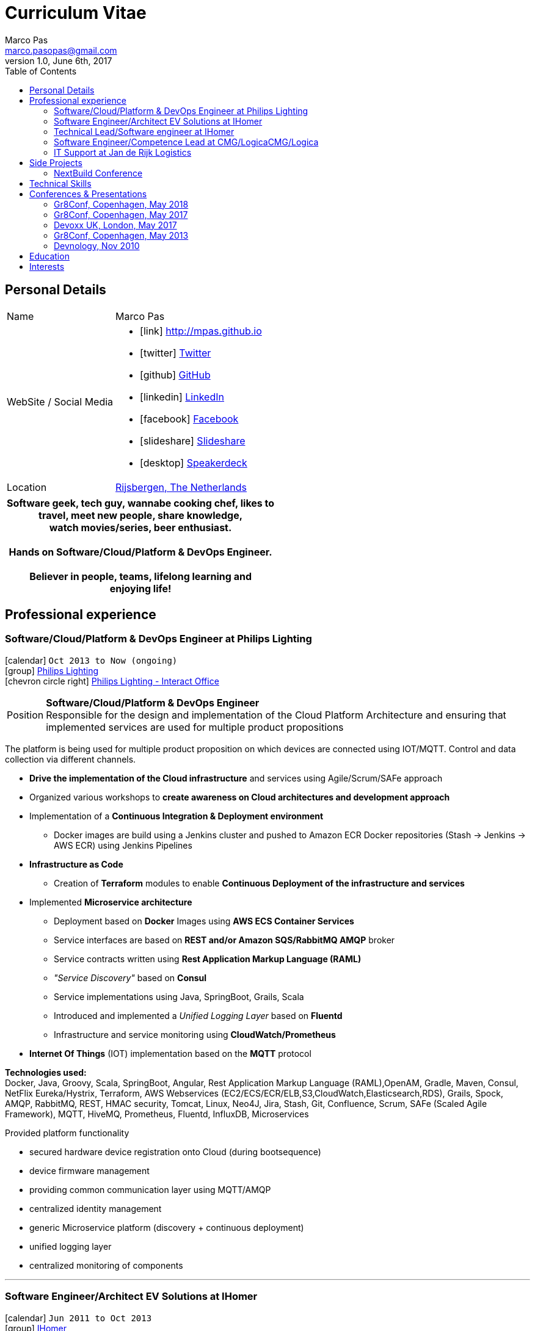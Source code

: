 = Curriculum Vitae
Marco Pas <marco.pasopas@gmail.com>
v1.0, June 6th, 2017
:toc2:
:toclevels: 2
:icons: font
:linkattrs:
:sectlink:
:source-language: asciidoc

// Refs
:link-gmaps: https://www.google.com/maps/place/Rijsbergen
:link-nextbuild: http://www.nextbuild.nl/
:link-philips: http://www.lighting.philips.com/
:link-ihomer: http://www.ihomer.nl/
:link-ocpp: http://www.openchargealliance.org/
:link-janderijk: http://www.janderijk.nl/
:link-beldi: http://www.belde.be/
:link-cgi: http://www.cgi.com/
:link-elaad: http://www.elaad.nl/
:link-alfen: http://www.alfen.nl/


== Personal Details
[horizontal]
Name:: Marco Pas
WebSite / Social Media::
* icon:link[] http://mpas.github.io[http://mpas.github.io , role="external", window="_blank"]
* icon:twitter[] https://twitter.com/marcopas[Twitter, role="external", window="_blank"] 
* icon:github[] https://github.com/mpas[GitHub, role="external", window="_blank"]
* icon:linkedin[] https://linkedin.com/in/marcopas[LinkedIn, role="external", window="_blank"]
* icon:facebook[] https://www.facebook.com/marco.pasopas[Facebook, role="external", window="_blank"]
* icon:slideshare[] https://www.slideshare.net/MarcoPas1/presentations[Slideshare, role="external", window="_blank"]
* icon:desktop[] https://speakerdeck.com/mpas[Speakerdeck, role="external", window="_blank"]
Location:: {link-gmaps}[Rijsbergen, The Netherlands]

[cols="^", options="header"]
|===
| Software geek, tech guy, wannabe cooking chef, likes to +
  travel, meet new people, share knowledge, +
  watch movies/series, beer enthusiast. +
  +
  Hands on Software/Cloud/Platform & DevOps Engineer. +
  +
  Believer in people, teams, lifelong learning and +
  enjoying life!
|===

<<<
== Professional experience

=== Software/Cloud/Platform & DevOps Engineer at Philips Lighting
icon:calendar[title="Period"] `Oct 2013 to Now (ongoing)` +
icon:group[title="Employer"] {link-philips}[Philips Lighting, role="external", window="_blank"] +
icon:chevron-circle-right[title="Customer"] http://interact.lighting.com[Philips Lighting - Interact Office]

--
[horizontal]
Position:: *Software/Cloud/Platform & DevOps Engineer* +
Responsible for the design and implementation of the Cloud Platform Architecture and ensuring that implemented 
services are used for multiple product propositions
--

The platform is being used for multiple product proposition on which devices are connected using IOT/MQTT.
Control and data collection via different channels.

* *Drive the implementation of the Cloud infrastructure* and services using Agile/Scrum/SAFe approach
* Organized various workshops to *create awareness on Cloud architectures and development approach*
* Implementation of a *Continuous Integration & Deployment environment*
    ** Docker images are build using a Jenkins cluster and pushed to Amazon ECR Docker repositories (Stash -> Jenkins -> AWS ECR) using Jenkins Pipelines
* *Infrastructure as Code*
    ** Creation of *Terraform* modules to enable *Continuous Deployment of the infrastructure and services*
* Implemented *Microservice architecture*
    ** Deployment based on *Docker* Images using *AWS ECS Container Services*
    ** Service interfaces are based on *REST and/or Amazon SQS/RabbitMQ AMQP* broker
    ** Service contracts written using *Rest Application Markup Language (RAML)*
    ** __"Service Discovery"__ based on *Consul*
    ** Service implementations using Java, SpringBoot, Grails, Scala
    ** Introduced and implemented a __Unified Logging Layer__ based on *Fluentd*
    ** Infrastructure and service monitoring using *CloudWatch/Prometheus*
* *Internet Of Things* (IOT) implementation based on the *MQTT* protocol


*Technologies used:* +
Docker, Java, Groovy, Scala, SpringBoot, Angular, Rest Application Markup Language (RAML),OpenAM, Gradle, Maven, Consul, NetFlix Eureka/Hystrix, 
Terraform, AWS Webservices (EC2/ECS/ECR/ELB,S3,CloudWatch,Elasticsearch,RDS), Grails, Spock, AMQP, RabbitMQ,
REST, HMAC security, Tomcat, Linux, Neo4J, Jira, Stash, Git, Confluence, Scrum, SAFe (Scaled Agile Framework),
MQTT, HiveMQ, Prometheus, Fluentd, InfluxDB, Microservices

****
.Provided platform functionality
* secured hardware device registration onto Cloud (during bootsequence)
* device firmware management
* providing common communication layer using MQTT/AMQP
* centralized identity management
* generic Microservice platform (discovery + continuous deployment)
* unified logging layer
* centralized monitoring of components
****

'''

=== Software Engineer/Architect EV Solutions at IHomer
icon:calendar[title="Period"] `Jun 2011 to Oct 2013` +
icon:group[title="Employer"] {link-ihomer}[IHomer, role="external", window="_blank"] +
icon:chevron-circle-right[title="Customer"] {link-ocpp}[Open Charge Alliance], {link-elaad}[E-Laad], {link-alfen}[Alfen]

--
[horizontal]
Position:: *Software Engineer - Architect* +
Responsible for design & implementation of a web-based platform to facilitate charging of electrical vehicles
--

* Collaborated with various *stakeholders and clients* to optimize the platform
* Member of the {link-ocpp}[OCPP, role="external", window="_blank"] *steering committee* driving new protocol versions
* Serve as technical lead on the *AMQP/REST* based architecture
* Presenting across Europe on the {link-ocpp}[OCPP, role="external", window="_blank"] protocol to get *external partners* involved in development of the protocol
* *Implementing* the design together with a team
* Proof of concept implementations for third parties implementing {link-ocpp}[OCPP, role="external", window="_blank"] specifications

*Methodologies & Technologies used:* +
Java, Groovy, Grails, Spring, Spock, Apache Axis, REST, JMeter, SoapUI, XML, XSLT, SOAP, AMQP, JSON, RabbitMQ, Nokia Maps, HMAC security, Tomcat, Linux, MySQL, Ansible, Agile

****
.Provided platform functionality
* hardware status monitoring
* self service capabilities for charging unit owners
* executing firmware updates
* registration of charging sessions
* 3rd party data integration
* event push notifications
* a RESTful API to allow external system integration
* protocol implementations for connecting charging units (OCPP)
* web service connections to external service providers
****

'''

=== Technical Lead/Software engineer at IHomer
icon:calendar[title="Period"] `Jan 2009 to Jun 2011` +
icon:group[title="Employer"] {link-ihomer}[IHomer, role="external", window="_blank"] +
icon:chevron-circle-right[title="Customer"] {link-beldi}[Belgian Distribution Service, role="external", window="_blank"]

--
[horizontal]
Position:: *Technical Lead/Software Engineer* +
Restructure a Java/Web based ERP system and build the internal development organization
--

* Set-up the internal development team
* Implementation of distributed development environment and process (requirements, development, testing & deployment)
* Gathering functional & non-functional requirement
* Create agile awareness and implement SCRUM development methodology

*Methodologies & Technologies used:* +
Java, JEE, Spring, Hibernate, Javascript, YUI, JBoss, JUnit, JMeter, UML, Jenkins

'''

=== Software Engineer/Competence Lead at CMG/LogicaCMG/Logica
icon:calendar[title="Period"] `Sept 1997 to Dec 2008` +
icon:group[title="Employer"] {link-cgi}[CMG/LogicaCMG/Logica, role="external", window="_blank"] +
icon:chevron-circle-right[title="Customer"] Shell, Unilever, GE, Kennisnet, KLM, NS, Aegon, PTT Post, Lyondell

--
[horizontal]
Position:: *Software Engineer/Competence Lead/Innovation Architect*
--

* *Competence Lead*
    ** Responsible for the professional/people development for a group of +/- 200 software engineers
* *Innovation Architect*
    ** Being part of the "Working Tomorrow" innovation incubator creating innovative concepts, technologies & methodologies. Responsible for the architecture, selection, progress and staffing
* *Software Engineer*
    ** Implementation of different mobile applications, infrastructures and technologies
    ** Mobile hardware selection for http://www.klm.nl[KLM] for use in-flight
    ** Responsible for the design, development and the implementation of a number of applications for an intranet. Applications have been developed using Java on the NetDynamics application server
    ** Development of high traffic based website for http://www.ns.nl[Dutch Railways]
    ** Trainer for IBM WebSphere J2EE platform. Introducing concepts such as object orientation, technical directives and design directives
    ** Implementation of a e-learning platform for http://www.kennisnet.nl[Kennisnet] using Open Source technologies
    ** First of a kind development of a mobile ticketing platform used by customers like Efteling, Madam Tussaud and Living Tomorrow. Winning the Dutch national ICT Award 2004.

*Methodologies & Technologies used:* +
.Net Compact Framework, OpenNetCF, Java, iAnywhere SQL studio, IBM WebSphere Connection Manager (WECM),
Eclipse, NetBeans, Java J2SE, Oracle, Web Services, UML, RUP, JUnit, Tomcat, J2EE, PostgreSQL, MMBase,
Microsoft Pocket Pc, Windows Mobile, Appforge, J2ME, Java MIDP, BEA WebLogic, NetDynamics

'''

=== IT Support at Jan de Rijk Logistics
icon:calendar[title="Period"] `Nov 1995 to Sept 1997` +
icon:group[title="Employer"] {link-janderijk}[Jan de Rijk Logistics, role="external", window="_blank"] +

--
[horizontal]
Position:: *IT Support* +
Internal IT support Employee responsible for internal projects
--

* Selection and Implementation of company wide European network. (Wide Area Network)
* Implementation of a satellite Tracking & Tracing solution for vehicles
* Optimization of transportation and people planning
* Implementation of vehicle bound hour registration

<<<
== Side Projects

=== NextBuild Conference
icon:calendar[title="Period"] `May 2015 to Now (On going)` +
icon:group[title="Employer"] {link-nextbuild}[NextBuild, role="external", window="_blank"]

*Initiator and organizer* of the *free* NextBuild Software Conference. The NextBuild Conference is intended for 
developers/architects who are passionate about software development and want to learn, meet and share. 
The conference runs every year and has roughly has *25+ speakers, 300+ attendees running in 4 parallel tracks*.

<<<
== Technical Skills

Containers:: Docker, Docker Compose, Docker Machine, Docker Swarm, AWS ECS

Webservices:: SOAP, REST, Rest Application Markup Language(RAML), JSON, SoapUI, Postman, Microservices

Cloud:: AWS, AWS EC2, AWS ECS, AWS ELB/ALB, AWS ElasticSearch, AWS Lambda, AWS Kibana, Terraform, CloudFormation, Fluentd, Prometheus, InfluxDB, Consul, NetFlix Eureka/Hystrix

Languages and Specifications:: Java, Groovy, Go, Ruby, Elixir, Scala, JavaScript, AsciiDoc, HTML5, Markdown, Shell scripting, XML, CSS

Software Engineering:: DevOps, ChatOps, Continuous Integration, Continuous Delivery, Unit Testing, Integration Testing

Application Servers:: Apache Tomcat, Apache HTTP Web Server

Frameworks and Libraries:: Grails, SpringBoot, Spring, Gorm

Databases:: MySQL, PostgreSQL, Neo4J

OS:: Linux, Mac OSX, Windows

Protocols:: HTTP, WebSockets, REST, OCPP, AMQP, JMS, MQTT

Tools:: IntelliJ, Eclipse, Maven, JIRA, STASH, Gradle, Git, Jenkins, Subversion, Asciidoctor, Jenkins, Sonar, Nexus, JMeter, OpenAM, HiveMQ

Methodologies:: TDD, Agile/Scrum, SAFe (Scaled Agile Framework)


<<<
== Conferences & Presentations

=== Gr8Conf, Copenhagen, May 2018
* *Rediculous easy centralized application logging & monitoring* - https://2018.gr8conf.eu/talks/486[Session info, role="external", window="_blank"]
** icon:file[] https://speakerdeck.com/mpas/rediculous-easy-centralized-application-logging-and-monitoring[Slides @ *Speaker Deck*,  role="external", window="_blank"]
** icon:code[] https://github.com/mpas/ridiculously-easy-centralized-application-logging-and-monitoring[Source code @ *Github*, role="external", window="_blank"]
* *The Internet Of Things and capturing Time Series Data* - https://2018.gr8conf.eu/talks/611[Session info, role="external", window="_blank"]
** icon:file[] https://speakerdeck.com/mpas/the-internet-of-things-and-capturing-time-series-data[Slides @ *Speaker Deck*,  role="external", window="_blank"]
** icon:code[] https://github.com/mpas/the-internet-of-things-and-capturing-time-series-data[Source code @ *Github*, role="external", window="_blank"]

=== Gr8Conf, Copenhagen, May 2017

* *Infrastructure & System Monitoring using Prometheus* - http://gr8conf.eu/#/talk/484[Session info, role="external", window="_blank"]
** icon:file[] https://speakerdeck.com/mpas/infrastructure-and-system-monitoring-using-prometheus-1[Slides @ *Speaker Deck*,  role="external", window="_blank"]
** icon:code[] https://github.com/mpas/infrastructure-and-system-monitoring-using-prometheus[Source code @ *Github*, role="external", window="_blank"]

* *Collect distributed application logging using Fluentd (EFK stack)* - http://gr8conf.eu/#/talk/483[Session info, role="external", window="_blank"]
** icon:file[] https://speakerdeck.com/mpas/collect-distributed-application-logging-using-fluentd-efk-stack[Slides @ *Speaker Deck*,  role="external", window="_blank"]
** icon:code[] https://github.com/mpas/collect-distributed-application-logging-using-fluentd-efk-stack[Source code @ *Github*, role="external", window="_blank"]

* *Running your Dockerized application(s) on AWS EC2 Container Service* - http://gr8conf.eu/#/talk/485[Session info, role="external", window="_blank"]
** icon:file[] https://speakerdeck.com/mpas/running-your-dockerized-application-s-on-aws-ec2-container-service[Slides @ *Speaker Deck*,  role="external", window="_blank"]
** icon:code[] https://github.com/mpas/running-your-dockerized-application-on-aws-ec2-container-service[Source code @ *Github*, role="external", window="_blank"]

=== Devoxx UK, London, May 2017

* *Infrastructure & System Monitoring using Prometheus* - https://cfp.devoxx.co.uk/2017/talk/NLT-5919/Infrastructure_and_application_monitoring_using_Prometheus[Session info, role="external", window="_blank"]
** icon:youtube[] https://www.youtube.com/watch?v=5GYe_-qqP30[DevoxxUK  @ *Youtube*, role="external", window="_blank"]
** icon:file[] https://speakerdeck.com/mpas/infrastructure-and-system-monitoring-using-prometheus[Slides @ *Speaker Deck*,  role="external", window="_blank"]
** icon:code[] https://github.com/mpas/infrastructure-and-system-monitoring-using-prometheus[Source code @ *Github*, role="external", window="_blank"]

=== Gr8Conf, Copenhagen, May 2013

* *Using Grails to power your Electric Car* - http://archive.gr8conf.org/content/eu2013/Presentations/Using-Grails-to-power-your-ele.html[Session info, role="external", window="_blank"]
** icon:file[] https://speakerdeck.com/mpas/using-grails-to-power-your-electric-car[Slides @ *Speaker Deck*,  role="external", window="_blank"]

=== Devnology, Nov 2010

* *Introduction to Groovy / Grails*
** icon:file[] https://speakerdeck.com/mpas/grails[Slides @ *Speaker Deck*,  role="external", window="_blank"]

== Education

[cols="90%,>10%", options="header"]
|===
| Name                                                  | Year
| AWS Certified Developer - Associate 2017              | ongoing
| AWS Certified SysOps Administrator - Associate 2017   | ongoing
| AWS Certified Solutions Architect                     | ongoing
| AWS Certified DevOps Engineer - Professional          | ongoing
| Certified Scrum Master                                | 2014
| Dutch national ICT Award 2004                         | 2004
| Certified Java Developer                              | 2001
| Laboratory Information Automation (Bachelor Degree)   | 1997
|===

== Interests

* *Learning:* Always interested in learning new technologies & methodologies, currently looking at: Serverless Computing, Google Cloud/Kubernetes, Elixir, Golang and ChatOps
* *Travelling:* Like to experience new cultures, environments and meeting new people
* *Cooking:* Preparing, tasting and sharing food
